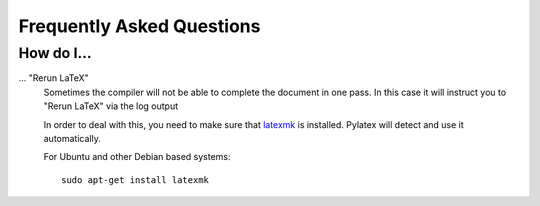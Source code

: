 Frequently Asked Questions
==========================

.. highlight:: bash

How do I...
-----------

... "Rerun LaTeX" 
   Sometimes the compiler will not be able to complete the document in one pass.  
   In this case it will instruct you to "Rerun LaTeX" via the log output

   In order to deal with this, you need to make sure that `latexmk
   <http://personal.psu.edu/jcc8//software/latexmk-jcc>`_ is installed.  
   Pylatex will detect and use it automatically.
  
   For Ubuntu and other Debian based systems::

       sudo apt-get install latexmk

